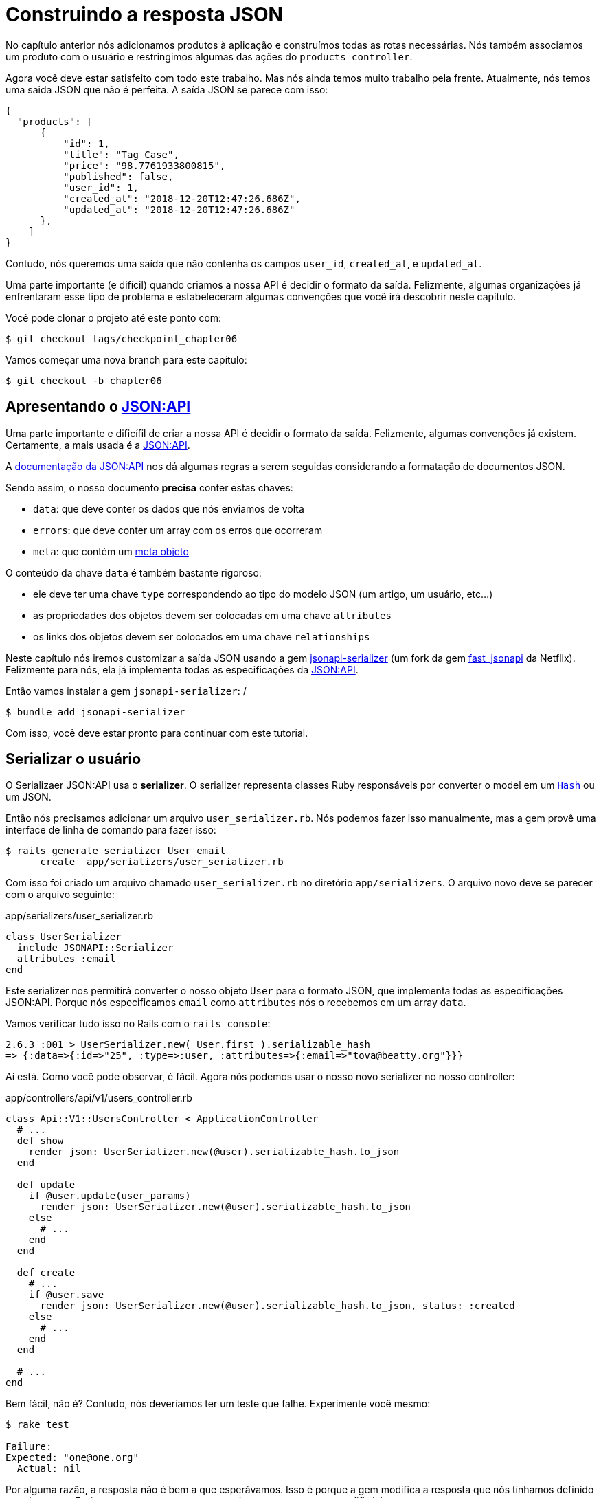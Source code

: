 [#chapter06-improve-json]
= Construindo a resposta JSON

No capítulo anterior nós adicionamos produtos à aplicação e construímos todas as rotas necessárias. Nós também associamos um produto com o usuário e restringimos algumas das ações do `products_controller`.

Agora você deve estar satisfeito com todo este trabalho. Mas nós ainda temos muito trabalho pela frente. Atualmente, nós temos uma saida JSON que não é perfeita. A saída JSON se parece com isso:

[source,json]
----
{
  "products": [
      {
          "id": 1,
          "title": "Tag Case",
          "price": "98.7761933800815",
          "published": false,
          "user_id": 1,
          "created_at": "2018-12-20T12:47:26.686Z",
          "updated_at": "2018-12-20T12:47:26.686Z"
      },
    ]
}
----

Contudo, nós queremos uma saída que não contenha os campos `user_id`, `created_at`, e `updated_at`.

Uma parte importante (e difícil) quando criamos a nossa API é decidir o formato da saída. Felizmente, algumas organizações já enfrentaram esse tipo de problema e estabeleceram algumas convenções que você irá descobrir neste capítulo.

Você pode clonar o projeto até este ponto com:

[source,bash]
----
$ git checkout tags/checkpoint_chapter06
----

Vamos começar uma nova branch para este capítulo:

[source,bash]
----
$ git checkout -b chapter06
----

== Apresentando o https://jsonapi.org/[JSON:API]

Uma parte importante e dificífil de criar a nossa API é decidir o formato da saída. Felizmente, algumas convenções já existem. Certamente, a mais usada é a https://jsonapi.org/[JSON:API].

A https://jsonapi.org/format/#document-structure[documentação da JSON:API] nos dá algumas regras a serem seguidas considerando a formatação de documentos JSON.

Sendo assim, o nosso documento *precisa* conter estas chaves:

* `data`: que deve conter os dados que nós enviamos de volta
* `errors`: que deve conter um array com os erros que ocorreram
* `meta`: que contém um https://jsonapi.org/format/#document-meta[meta objeto]

O conteúdo da chave `data` é também bastante rigoroso:

* ele deve ter uma chave `type` correspondendo ao tipo do modelo JSON (um artigo, um usuário, etc...)
* as propriedades dos objetos devem ser colocadas em uma chave `attributes`
* os links dos objetos devem ser colocados em uma chave `relationships`

Neste capítulo nós iremos customizar a saída JSON usando a gem https://github.com/jsonapi-serializer/jsonapi-serializer[jsonapi-serializer] (um fork da gem https://github.com/Netflix/fast_jsonapi[fast_jsonapi] da Netflix). Felizmente para nós, ela já implementa todas as especificações da https://jsonapi.org/[JSON:API].

Então vamos instalar a gem `jsonapi-serializer`:
/

[source,bash]
----
$ bundle add jsonapi-serializer
----

Com isso, você deve estar pronto para continuar com este tutorial.

== Serializar o usuário

O Serializaer JSON:API usa o *serializer*. O serializer representa classes Ruby responsáveis por converter o model em um https://ruby-doc.org/core-2.6.3/Hash.html[`Hash`] ou um JSON.

Então nós precisamos adicionar um arquivo `user_serializer.rb`. Nós podemos fazer isso manualmente, mas a gem provê uma interface de linha de comando para fazer isso:

[source,bash]
----
$ rails generate serializer User email
      create  app/serializers/user_serializer.rb
----

Com isso foi criado um arquivo chamado `user_serializer.rb` no diretório `app/serializers`. O arquivo novo deve se parecer com o arquivo seguinte:

[source,ruby]
.app/serializers/user_serializer.rb
----
class UserSerializer
  include JSONAPI::Serializer
  attributes :email
end
----

Este serializer nos permitirá converter o nosso objeto `User` para o formato JSON, que implementa todas as especificações JSON:API. Porque nós especificamos `email` como `attributes` nós o recebemos em um array `data`.

Vamos verificar tudo isso no Rails com o `rails console`:

[source,ruby]
----
2.6.3 :001 > UserSerializer.new( User.first ).serializable_hash
=> {:data=>{:id=>"25", :type=>:user, :attributes=>{:email=>"tova@beatty.org"}}}
----

Aí está. Como você pode observar, é fácil. Agora nós podemos usar o nosso novo serializer no nosso controller:

.app/controllers/api/v1/users_controller.rb
[source,ruby]
----
class Api::V1::UsersController < ApplicationController
  # ...
  def show
    render json: UserSerializer.new(@user).serializable_hash.to_json
  end

  def update
    if @user.update(user_params)
      render json: UserSerializer.new(@user).serializable_hash.to_json
    else
      # ...
    end
  end

  def create
    # ...
    if @user.save
      render json: UserSerializer.new(@user).serializable_hash.to_json, status: :created
    else
      # ...
    end
  end

  # ...
end
----

Bem fácil, não é? Contudo, nós deveríamos ter um teste que falhe. Experimente você mesmo:

[source,bash]
----
$ rake test

Failure:
Expected: "one@one.org"
  Actual: nil
----

Por alguma razão, a resposta não é bem a que esperávamos. Isso é porque a gem modifica a resposta que nós tínhamos definido anteriormente. Então para que os testes passem, nós temos apenas que modificá-los:

[source,ruby]
.test/controllers/api/v1/users_controller_test.rb
----
# ...
class Api::V1::UsersControllerTest < ActionDispatch::IntegrationTest
  # ...
  test "should show user" do
    # ...
    assert_equal @user.email, json_response['data']['attributes']['email']
  end
  # ...
end
----

Se você fizer isso, o teste deve passar agora:

[source,bash]
----
$ rake test
........................
----

Vamos fazer um commit dessas mudanças e seguir em frente:

[source,bash]
----
$ git add . && git commit -am "Adds user serializer for customizing the json output"
----


== Serializar produtos

Agora que nós entendemos como a gem de serialização funciona, é a hora de customizar a saída de produtos. O primeiro passo é o mesmo que nós fizemos na seção anterior. Nós precisamos de um serializer de produtos. Então vamos construí-lo:

[source,bash]
----
$ rails generate serializer Product title price published
      create  app/serializers/product_serializer.rb
----

Agora vamos adicionar atributos para serializar o produto:

[source,ruby]
.app/serializers/product_serializer.rb
----
class ProductSerializer
  include JSONAPI::Serializer
  attributes :title, :price, :published
end
----

Aí está. Não é mais complicado que isso. Vamos modificar um pouco o nosso controller.

[source,ruby]
.app/controllers/api/v1/products_controller.rb
----
class Api::V1::ProductsController < ApplicationController
  # ...
  def index
    @products = Product.all
    render json: ProductSerializer.new(@products).serializable_hash.to_json
  end

  def show
    render json: ProductSerializer.new(@product).serializable_hash.to_json
  end

  def create
    product = current_user.products.build(product_params)
    if product.save
      render json: ProductSerializer.new(product).serializable_hash.to_json, status: :created
    else
      # ...
    end
  end

  def update
    if @product.update(product_params)
      render json: ProductSerializer.new(@product).serializable_hash.to_json
    else
      # ...
    end
  end
  # ...
end
----

E vamos atualizar o nosso teste funcional:

[source,ruby]
.test/controllers/api/v1/products_controller_test.rb
----
# ...
class Api::V1::ProductsControllerTest < ActionDispatch::IntegrationTest
  # ...
  test 'should show product' do
    # ...
    assert_equal @product.title, json_response['data']['attributes']['title']
  end
  # ...
end
----

Você pode verificar que o teste passa como deveria. Vamos fazer um commit dessas pequenas mudanças:

[source, bash]
----
$ git add .
$ git commit -m "Adds product serializer for custom json output"
----

=== Serializar associações

Nós trabalhamos com serializers, e você deve ter notado que é bem direto ao ponto. Em alguns casos, uma decisão difícil é a de nomear as suas rotas ou estruturar a saída JSON. Quando trabalhamos com associações entre modelos em uma API, existem várias abordagens que você pode seguir.

No nosso caso, não temos que nos preocupar com este problema: as espeficações da JSON:API fizeram isto por nós!

Resumindo, nós temos uma associação do tipo `has_many` entre usuários e produtos.

[source,ruby]
.app/models/user.rb
----
class User < ApplicationRecord
  has_many :products, dependent: :destroy
  # ...
end
----

[source,ruby]
.app/models/product.rb
----
class Product < ApplicationRecord
  belongs_to :user
  # ...
end
----

É uma boa ideia integrar usuário em uma saída JSON de produtos. Isto irá gerar uma saída mais pesada, mas ela irá evitar que o cliente da API execute outras requisições para recuperar informações do usuário relacionadas aos produtos. Este método pode te salvar de um enorme gargalo.

== Teoria da injeção de relacionamentos

Imagine um cenário onde você vai até a API para obter os produtos, mas você tem que exibir alguma informação do usuário neste caso.

Uma solução possível seria adicionar o atributo `user_id` ao `product_serializer` para obter o usuário correspondente depois. Isso pode soar como uma boa ideia, mas se você está preocupado que a performance das transações do seu banco de dados não esteja rápida o suficiente, você deveria reconsiderar esta abordagem. Você precisa entender que para cada produto que você recupera, você tem que recuperar o seu usuário correspondente.

Frente a este problema, existem várias alternativas.

=== Integrar um meta atributo

A primeira solução (a boa, na minha opinião) é integrar identificadores dos usuários ligados aos produtos em um meta atributo. Então nós obtemos um JSON como o abaixo:

[source,jsonc]
----
{
  "meta": { "user_ids": [1,2,3] },
  "data": [
    // ...
  ]
}
----

Assim o cliente pode recuperar esses usuários desses `user_ids`.

=== Incorporando o objeto no atributo

Outra solução é incorporar o objeto `user` no objeto `produto`. Isto pode tornar a primeira requisição um pouco lenta, mas deste modo, o cliente não precisa fazer outra requisição adicional. Um exemplo dos resultados esperados é apresentada abaixo:

[source,json]
----
{
  "data": [
    {
      "id": 1,
      "type": "product",
      "attributes": {
        "title": "First product",
        "price": "25.02",
        "published": false,
        "user": {
          "id": 2,
          "attributes": {
            "email": "stephany@lind.co.uk",
            "created_at": "2014-07-29T03:52:07.432Z",
            "updated_at": "2014-07-29T03:52:07.432Z",
            "auth_token": "Xbnzbf3YkquUrF_1bNkZ"
          }
        }
      }
    }
  ]
}
----

O problema com esta abordagem é duplicarmos os objetos `User` para cada produto que pertença ao mesmo usuário:

[source,json]
----
{
  "data": [
    {
      "id": 1,
      "type": "product",
      "attributes": {
        "title": "First product",
        "price": "25.02",
        "published": false,
        "user": {
          "id": 2,
          "type": "user",
          "attributes": {
            "email": "stephany@lind.co.uk",
            "created_at": "2014-07-29T03:52:07.432Z",
            "updated_at": "2014-07-29T03:52:07.432Z",
            "auth_token": "Xbnzbf3YkquUrF_1bNkZ"
          }
        }
      }
    },
    {
      "id": 2,
      "type": "product",
      "attributes": {
        "title": "Second product",
        "price": "25.02",
        "published": false,
        "user": {
          "id": 2,
          "type": "user",
          "attributes": {
            "email": "stephany@lind.co.uk",
            "created_at": "2014-07-29T03:52:07.432Z",
            "updated_at": "2014-07-29T03:52:07.432Z",
            "auth_token": "Xbnzbf3YkquUrF_1bNkZ"
          }
        }
      }
    }
  ]
}
----


=== Incorporar os relacionamentos no `include`

A terceira solução (escolhida pela JSON:API) é uma mistura dos dois primeiros.

Nós vamos incluir todos os relacionamentos em uma chave `include` que irá conter todos os relacionamentos de objetos mencionados anteriormente. Cada objeto irá também incluir uma chave de relacionamento que define o relacionamento, e isso deve ser encontrado na chave `include`.

Um JSON vale mais que mil palavras:

[source,json]
----
{
  "data": [
    {
      "id": 1,
      "type": "product",
      "attributes": {
        "title": "First product",
        "price": "25.02",
        "published": false
      },
      "relationships": {
        "user": {
          "id": 2,
          "type": "user"
        }
      }
    },
    {
      "id": 2,
      "type": "product",
      "attributes": {
        "title": "Second product",
        "price": "25.02",
        "published": false
      },
      "relationships": {
        "user": {
          "id": 2,
          "type": "user"
        }
      }
    }
  ],
  "include": [
    {
      "id": 2,
      "type": "user",
      "attributes": {
        "email": "stephany@lind.co.uk",
        "created_at": "2014-07-29T03:52:07.432Z",
        "updated_at": "2014-07-29T03:52:07.432Z",
        "auth_token": "Xbnzbf3YkquUrF_1bNkZ"
      }
    }
  ]
}
----

Consegue ver a diferença? Esta solução reduz drasticamente o tamanho do JSON e portanto, a largura de banda utilizada.

== Aplicação da injeção de relacionamentos

Então nós vamos incorporar o objeto usuário no produto. Vamos começar adicionando alguns testes.

Nós iremos simplesmente modificar o teste `Products#show` para verificar o que estamos recuperando:

[source,ruby]
.test/controllers/api/v1/products_controller_test.rb
----
# ...
class Api::V1::ProductsControllerTest < ActionDispatch::IntegrationTest
  # ...
  test 'should show product' do
    get api_v1_product_url(@product), as: :json
    assert_response :success

    json_response = JSON.parse(response.body, symbolize_names: true)
    assert_equal @product.title, json_response.dig(:data, :attributes, :title)
    assert_equal @product.user.id.to_s, json_response.dig(:data, :relationships, :user, :data, :id)
    assert_equal @product.user.email, json_response.dig(:included, 0, :attributes, :email)
  end
  # ...
end
----

Nós estamos agora verificando três coisas no JSON que foi retornado:

. ele contém o título do produto
. ele contém o ID do usuário ligado ao produto
. os dados do usuário estão incluídos na chave `include`

NOTE: Você pode ter notado que eu escolhi utilizar o método https://ruby-doc.org/core-2.6.3/Hash.html#method-i-dig[`Hash#dig`]. Este é um método Ruby que permite que você recupere elementos em um `Hash` aninhado evitando erros se um elemento não está presente.

Para este teste passar, nós iremos começar incluindo o relacionamento no _serializer_:

[source,ruby]
.app/serializers/product_serializer.rb
----
class ProductSerializer
  include JSONAPI::Serializer
  attributes :title, :price, :published
  belongs_to :user
end
----

Esta adição irá acrescentar uma chave `relationship` contendo o identificador do usuário:

[source,json]
----
{
  "data": {
    "id": "1",
    "type": "product",
    "attributes": {
      "title": "Durable Marble Lamp",
      "price": "11.55",
      "published": true
    },
    "relationships": {
      "user": {
        "data": { "id": "1", "type": "user" }
      }
    }
  }
}
----

Isso nos permite corrigir as nossas duas primeiras declarações. Nós agora queremos incluir atributos do usuário que possui o produto. Para fazer isso, nós precisamos simplesmente passar uma opção `:include` para o _serializer_ instanciado no _controller_. Então vamos fazer isso:

[source,ruby]
.app/controllers/api/v1/products_controller.rb
----
class Api::V1::ProductsController < ApplicationController
  # ...
  def show
    options = { include: [:user] }
    render json: ProductSerializer.new(@product, options).serializable_hash.to_json
  end
  # ...
end
----

Agora sim. Agora, o JSON deve se parecer com o seguinte:

[source,json]
----
{
  "data": {
    ...
  },
  "included": [
    {
      "id": "1",
      "type": "user",
      "attributes": {
        "email": "staceeschultz@hahn.info"
      }
    }
  ]
}
----

Agora todos os testes devem passar:

[source,bash]
----
$ rake test
........................
----

Vamos fazer um commit para celebrar:

[source,bash]
----
$ git commit -am "Add user relationship to product serializer"
----

<<<

=== Recuperando produtos de usuários

Você entende o princípio? Nós incluímos a informação do usuário no JSON de produtos. Nós podemos fazer o mesmo incluindo a informação do produto relacionado a um usuário para a página `/api/v1/users/1`.

Vamos começar com o teste:

[source,ruby]
.test/controllers/api/v1/users_controller_test.rb
----
# ...
class Api::V1::UsersControllerTest < ActionDispatch::IntegrationTest
  # ...
  test "should show user" do
    get api_v1_user_url(@user), as: :json
    assert_response :success

    json_response = JSON.parse(self.response.body, symbolize_names: true)
    assert_equal @user.email, json_response.dig(:data, :attributes, :email)
    assert_equal @user.products.first.id.to_s, json_response.dig(:data, :relationships, :products, :data, 0, :id)
    assert_equal @user.products.first.title, json_response.dig(:included, 0, :attributes, :title)
  end
  # ...
end
----

_serializer_:

[source,ruby]
.app/serializers/user_serializer.rb
----
class UserSerializer
  include JSONAPI::Serializer
  attributes :email
  has_many :products
end
----

E para finalizar o controller:

[source,ruby]
.app/controllers/api/v1/users_controller.rb
----
class Api::V1::UsersController < ApplicationController
  # ...
  def show
    options = { include: [:products] }
    render json: UserSerializer.new(@user, options).serializable_hash.to_json
  end
  # ...
end
----

Agora sim. Nós recuperamos um JSON como o que segue:

[source,json]
----
{
  "data": {
    "id": "1",
    "type": "user",
    "attributes": {
      "email": "staceeschultz@hahn.info"
    },
    "relationships": {
      "products": {
        "data": [
          { "id": "1", "type": "product" },
          { "id": "2", "type": "product" }
        ]
      }
    }
  },
  "included": [
    {
      "id": "1",
      "type": "product",
      "attributes": {
        "title": "Durable Marble Lamp",
        "price": "11.5537474980286",
        "published": true
      },
      "relationships": {
        "user": {
          "data": { "id": "1", "type": "user" }
        }
      }
    },
    {
        ...
    }
  ]
}
----

Isso foi bem direto ao ponto. Vamos fazer um commit:

[source,bash]
----
$ git commit -am "Add products relationship to user#show"
----

=== Busca de produtos

Esta última seção irá continuar a fortalecer a action `Products#index` configurando um mecanismo de busca simples permitindo que qualquer cliente filtre os resultados. Esta seção é opcional e não terá impacto nos módulos da aplicação. Mas se você quer praticar mais com TDD, eu recomendo que você complete este último passo.

Eu uso https://github.com/activerecord-hackery/ransack[Ransack] ou https://github.com/casecommons/pg_search[pg_search] para construir formulários de busca avançados extremamente rápido. Mas uma vez que o objetivo é aprendizado e busca, nós vamos fazer de um jeito muito simples. Eu acho que podemos construir um mecanismo de busca do zero. Nós simplesmente temos que considerar o critério pelo qual nós iremos filtrar os atributos. Se segure no seu assento, porque será uma viagem difícil.

Nós iremos, portanto, filtrar os produtos de acordo com o seguinte critério:

* Por título
* Por preço
* Organizar por data de criação

Pode parecer curto e fácil, mas acredite, isso irá te dar uma dor de cabeça se você não planejar.

=== Por palavra chave

Nós iremos criar um _escopo_ para encontrar registros que correspondam a um padrão de caracteres em particular. Vamos chamá-lo de `filter_by_title`.

Nós iremos começar adicionando alguns _fixtures_ com produtos diferentes para testar:

[source,yaml]
.test/fixtures/products.yml
----
one:
  title: TV Plosmo Philopps
  price: 9999.99
  published: false
  user: one

two:
  title: Azos Zeenbok
  price: 499.99
  published: false
  user: two

another_tv:
  title: Cheap TV
  price: 99.99
  published: false
  user: two
----

E agora nós podemos construir alguns testes:

[source,ruby]
.test/models/product_test.rb
----
# ...
class ProductTest < ActiveSupport::TestCase
  # ...
  test "should filter products by name" do
    assert_equal 2, Product.filter_by_title('tv').count
  end

  test 'should filter products by name and sort them' do
    assert_equal [products(:another_tv), products(:one)], Product.filter_by_title('tv').sort
  end
end
----

Os testes a seguir garantem que o método `Product.filter_by_title` irá buscar corretamente por produtos de acordo com seus títulos. Nós usamos o termo `tv` minúsculo para garantir que a nossa busca não será `case sensitive`.

[source,ruby]
.app/models/product.rb
----
class Product < ApplicationRecord
  # ...
  scope :filter_by_title, lambda { |keyword|
    where('lower(title) LIKE ?', "%#{keyword.downcase}%")
  }
end
----

NOTE: _scoping_ permite que você especifique buscas comumente utilizadas que podem ser referenciadas como chamadas de métodos nos modelos. Com esses _escopos_ você também pode ligá-los com métodos do Active Record como `where`, `joins` e `includes` porque um _scope_ sempre retorna um objeto https://api.rubyonrails.org/classes/ActiveRecord/Relation.html[`ActiveRecord::Relation`]. Eu te convido a dar uma olhada na https://guides.rubyonrails.org/active_record_querying.html#scopes_record_querying.html#scopes[Documentação do Rails].

A implementação é suficiente os nossos testes passarem:

[source,bash]
----
$ rake test
..........................
----

=== Por preço

Para filtrar por preço, as coisas podem ficar um pouco mais delicadas. Nós iremos quebrar a lógica de filtragem por preço em dois métodos diferentes: uma que irá buscar por produtos com o preço maior que o recebido e o outro por produtos com o preço menor do que o recebido. Desta forma, nós teremos alguma flexibilidade, e podemos testar o _escopo_ facilmente.

Vamos começar construindo os testes para o _escopo_ `above_or_equal_to_price`:

[source,ruby]
.test/models/product_test.rb
----
# ...
class ProductTest < ActiveSupport::TestCase
  # ...
  test 'should filter products by price and sort them' do
    assert_equal [products(:two), products(:one)], Product.above_or_equal_to_price(200).sort
  end
end
----

A implementação é muito simples:

[source,ruby]
.app/models/product.rb
----
class Product < ApplicationRecord
  # ...
  scope :above_or_equal_to_price, lambda { |price|
    where('price >= ?', price)
  }
end
----

Isto é suficiente para converter os nossos testes para verde:

[source,bash]
----
$ rake test
...........................
----

Você pode agora imaginar o comportamento do método oposto. Aqui estão os testes:

[source,ruby]
.test/models/product_test.rb
----
# ...
class ProductTest < ActiveSupport::TestCase
  # ...
  test 'should filter products by price lower and sort them' do
    assert_equal [products(:another_tv)], Product.below_or_equal_to_price(200).sort
  end
end
----

E implementação.

[source,ruby]
.app/models/product.rb
----
class Product < ApplicationRecord
  # ...
  scope :below_or_equal_to_price, lambda { |price|
    where('price <= ?', price)
  }
end
----

Para a nossa paz de espírito, vamos realizar os testes e verificar se tudo está lindo e verde:

[source,bash]
----
$ rake test
............................
----

Como você pode observar, nós não tivemos muitos problemas. Vamos apenas adicionar outro _escopo_ para organizar os registros por data e atualização mais recente. Se o dono dos produtos decide atualizar algum dado, ele certamente desejará organizar os seus produtos por data de criação.

=== Organizar por data de criação

Este _escopo_ é muito fácil. Vamos adicionar alguns testes primeiro:

[source,ruby]
.test/models/product_test.rb
----
# ...
class ProductTest < ActiveSupport::TestCase
  # ...
  test 'should sort product by most recent' do
    # we will touch some products to update them
    products(:two).touch
    assert_equal [products(:another_tv), products(:one), products(:two)], Product.recent.to_a
  end
end
----

E a implementação:

[source,ruby]
.app/models/product.rb
----
class Product < ApplicationRecord
  # ...
  scope :recent, lambda {
    order(:updated_at)
  }
end
----

Todos os nossos testes devem passar:

[source,bash]
----
$ rake test
.............................
----

Vamos fazer o commit das nossas mudanças:

[source,bash]
----
$ git commit -am "Adds search scopes on the product model"
----


=== Mecanismo de busca

Agora que temos a base para o mecanismo de busca que iremos utilizar na aplicação, é a hora de implementar um método de busca simples mas poderoso. Ele irá gerenciar toda a lógica para recuperar os registros de produtos.

O método irá ligar todo o `scope` que nós construímos anteriormente e devolver o resultado. Vamos começar adicionando alguns testes:

[source,ruby]
.test/models/product_test.rb
----
# ...
class ProductTest < ActiveSupport::TestCase
  # ...
  test 'search should not find "videogame" and "100" as min price' do
    search_hash = { keyword: 'videogame', min_price: 100 }
    assert Product.search(search_hash).empty?
  end

  test 'search should find cheap TV' do
    search_hash = { keyword: 'tv', min_price: 50, max_price: 150 }
    assert_equal [products(:another_tv)], Product.search(search_hash)
  end

  test 'should get all products when no parameters' do
    assert_equal Product.all.to_a, Product.search({})
  end

  test 'search should filter by product ids' do
    search_hash = { product_ids: [products(:one).id] }
    assert_equal [products(:one)], Product.search(search_hash)
  end
end
----

Nós adicionamos um bocado de código, mas eu garanto a você que a implementação é bem simples. Você pode ir adiante e adicionar alguns testes mas, no meu caso, eu não acho que seja necessário.

[source,ruby]
.app/models/product.rb
----
class Product < ApplicationRecord
  # ...
  def self.search(params = {})
    products = params[:product_ids].present? ? Product.where(id: params[:product_ids]) : Product.all

    products = products.filter_by_title(params[:keyword]) if params[:keyword]
    products = products.above_or_equal_to_price(params[:min_price].to_f) if params[:min_price]
    products = products.below_or_equal_to_price(params[:max_price].to_f) if params[:max_price]
    products = products.recent if params[:recent]

    products
  end
end
----

É importante notar que nós devolvemos os produtos como um objeto https://api.rubyonrails.org/classes/ActiveRecord/Relation.html[`ActiveRecord::Relation`] para que nós possamos encadear outros métodos se necessário ou paginá-los como veremos nos últimos capítulos. Simplesmente atualize a action `Product#index` para recuperar os produtos do método de busca:

[source,ruby]
.app/controllers/api/v1/products_controller.rb
----
class Api::V1::ProductsController < ApplicationController
  # ...
  def index
    @products = Product.search(params)
    render json: ProductSerializer.new(@products).serializable_hash.to_json
  end
  # ...
end
----

Nós podemos executar a suite de testes inteira para garantir que a aplicação está em bom estado até o momento:

[source,bash]
----
$ rake test
.................................
33 runs, 49 assertions, 0 failures, 0 errors, 0 skips
----

Vamos fazer um commit dessas mudanças:

[source,bash]
----
$ git commit -am "Adds search class method to filter products"
----

A medida que chegamos ao fim do nosso capítulo, é o momento de aplicar as nossas modificações à branch master fazendo um `merge`:

[source,bash]
----
$ git checkout master
$ git merge chapter06
----

== Conclusão

Até o momento, isso foi fácil graças à gem https://github.com/jsonapi-serializer/jsonapi-serializer[jsonapi-serializer]. Nos próximos capítulos, nós iremos construir o modelo `Order` para envolver os usuários nos produtos.

=== Quiz

Para ter certeza que você entendeu este capítulo, tente responder essas questões:

Qual é o principal benefício de utilizar a especificação JSON:API na nossa API::
  . Isso nos permite não pensar no design da saída do JSON.
  . Isso nos permite usar mais bibliotecas para ser mais produtivo.
  . O código é mais testável.

Qual fragmento a seguir é uma resposta JSON:API válida?::
  . Com os atributos do usuário do produto no produto.
+
[source,json]
----
{
  "data": [
    {
      "id": 1, "type": "product",
      "attributes": {
        "user": {
          "id": 2,
          "attributes": { "email": "stephany@lind.co.uk" }
        }
      }
    }
  ]
}
----
+
  . Com o usuário do produto em uma seção include e o ID do produto como um relacionamento.
+
[source,json]
----
{
  "data": [
    {
      "id": 1, "type": "product",
      "relationships": {
        "user": { "id": 2, "type": "user" }
      }
    }
  ],
  "include": [
    {
      "id": 2, "type": "user",
      "attributes": { "email": "stephany@lind.co.uk" }
    }
  ]
}
----
+
  . Com o usuário do produto em uma seção include e o ID do produto como um atributo.
+
[source,json]
----
{
  "data": [
    { "id": 1, "title": "First product", "user_id": 2 }
  ],
  "include": [
    {
      "id": 2, "type": "user",
      "attributes": { "email": "stephany@lind.co.uk" }
    }
  ]
}
----

Qual é o propósito do método `Hash#dig`?::
  . Obter um elemento aninhado de um modo mais seguro.
  . Obter um elemento aninhado e carregar as relações do Active Record se necessário.
  . Adicionar um elemento aninhado de um modo mais seguro.

Como você inclui a informação do usuário em uma saída JSON:API de um produto?::
+
[source,rb]
----
ProductSerializer.new(@product, { include: [:user] }).serializable_hash
----
+
[source,rb]
----
ProductSerializer.new(@product).includes(:user).serializable_hash
----
+
[source,rb]
----
ProductSerializer.new(@product, { join: [:user] }).serializable_hash
----
+

Qual afirmação não é a correta sobre escopo com Active Record?::
  . Este é um caminho mais curto para escrever algumas consultas.
  . Isso pode melhorar a performance.
  . Isso nos permite encadear condições.

Não tenha pressa para responder Quando resolver essas questões, vá para a próxima página para ver as respostas.

<<<

==== Respostas

Qual é o principal benefício de utilizar a especificação JSON:API na nossa API:: Isso nos permite não pensar no design da saída do JSON. A JSON:API é uma especificação completa sobre como uma resposta JSON deveria ser.


Qual fragmento a seguir é uma resposta JSON:API válida?:: Como o usuário do produto em uma seção include e o ID do produto como um relacionamento.
+
[source,json]
----
{
  "data": [
    {
      "id": 1, "type": "product",
      "relationships": {
        "user": { "id": 2, "type": "user" }
      }
    }
  ],
  "include": [
    {
      "id": 2, "type": "user",
      "attributes": { "email": "stephany@lind.co.uk" }
    }
  ]
}
----
+

Qual é o propósito do método `Hash#dig`?:: Obter um elemento aninhado de um modo mais seguro. Ele é um método Ruby que permite que você recupere elementos em um `Hash` aninhado evitando erros se um elemento não estiver presente.

Como você inclui a informação do usuário em uma saída JSON:API de um produto?::
+
[source,rb]
----
ProductSerializer.new(@product, { include: [:user] }).serializable_hash
----
+

Qual afirmação não é a correta sobre escopo com Active Record?:: Isso pode melhorar a performances. Tenha em mente que o escopo não retorna um array de registros mas retorna uma relação Active Record. Isso permite que você encadeie condições.
